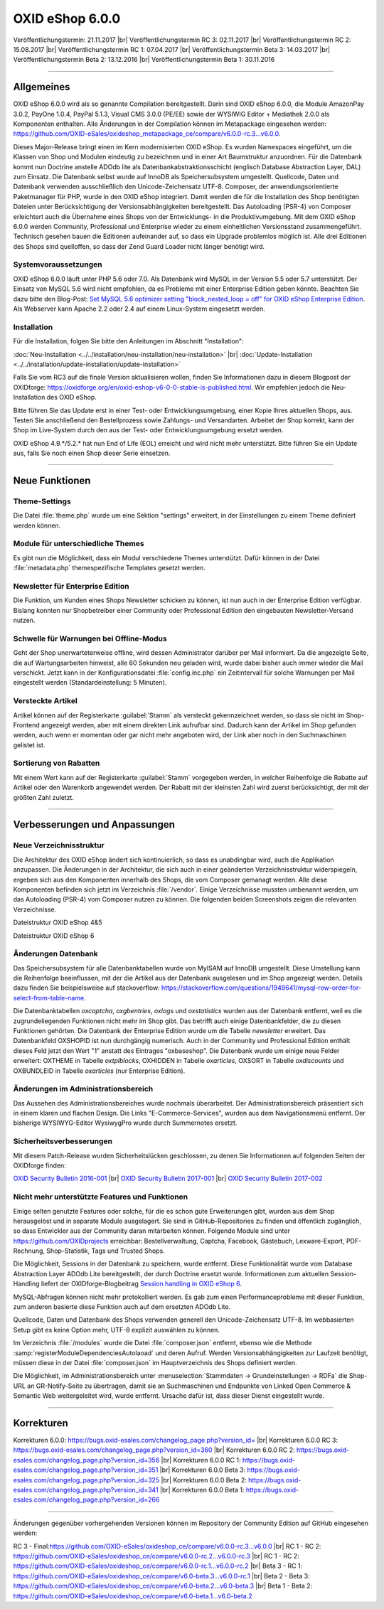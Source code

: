 ﻿OXID eShop 6.0.0
================

Veröffentlichungstermin: 21.11.2017 |br|
Veröffentlichungstermin RC 3: 02.11.2017 |br|
Veröffentlichungstermin RC 2: 15.08.2017 |br|
Veröffentlichungstermin RC 1: 07.04.2017 |br|
Veröffentlichungstermin Beta 3: 14.03.2017 |br|
Veröffentlichungstermin Beta 2: 13.12.2016 |br|
Veröffentlichungstermin Beta 1: 30.11.2016

-----------------------------------------------------------------------------------------

Allgemeines
-----------
OXID eShop 6.0.0 wird als so genannte Compilation bereitgestellt. Darin sind OXID eShop 6.0.0, die Module AmazonPay 3.0.2, PayOne 1.0.4, PayPal 5.1.3, Visual CMS 3.0.0 (PE/EE) sowie der WYSIWIG Editor + Mediathek 2.0.0 als Komponenten enthalten. Alle Änderungen in der Compilation können im Metapackage eingesehen werden: `https://github.com/OXID-eSales/oxideshop_metapackage_ce/compare/v6.0.0-rc.3...v6.0.0 <https://github.com/OXID-eSales/oxideshop_metapackage_ce/compare/v6.0.0-rc.3...v6.0.0>`_.

Dieses Major-Release bringt einen im Kern modernisierten OXID eShop. Es wurden Namespaces eingeführt, um die Klassen von Shop und Modulen eindeutig zu bezeichnen und in einer Art Baumstruktur anzuordnen. Für die Datenbank kommt nun Doctrine anstelle ADOdb lite als Datenbankabstraktionsschicht (englisch Database Abstraction Layer, DAL) zum Einsatz. Die Datenbank selbst wurde auf InnoDB als Speichersubsystem umgestellt. Quellcode, Daten und Datenbank verwenden ausschließlich den Unicode-Zeichensatz UTF-8. Composer, der anwendungsorientierte Paketmanager für PHP, wurde in den OXID eShop integriert. Damit werden die für die Installation des Shop benötigten Dateien unter Berücksichtigung der Versionsabhängigkeiten bereitgestellt. Das Autoloading (PSR-4) von Composer erleichtert auch die Übernahme eines Shops von der Entwicklungs- in die Produktivumgebung. Mit dem OXID eShop 6.0.0 werden Community, Professional und Enterprise wieder zu einem einheitlichen Versionsstand zusammengeführt. Technisch gesehen bauen die Editionen aufeinander auf, so dass ein Upgrade problemlos möglich ist. Alle drei Editionen des Shops sind quelloffen, so dass der Zend Guard Loader nicht länger benötigt wird.

Systemvoraussetzungen
^^^^^^^^^^^^^^^^^^^^^
OXID eShop 6.0.0 läuft unter PHP 5.6 oder 7.0. Als Datenbank wird MySQL in der Version 5.5 oder 5.7 unterstützt. Der Einsatz von MySQL 5.6 wird nicht empfohlen, da es Probleme mit einer Enterprise Edition geben könnte. Beachten Sie dazu bitte den Blog-Post: `Set MySQL 5.6 optimizer setting "block_nested_loop = off" for OXID eShop Enterprise Edition <https://oxidforge.org/en/set-mysql-5-6-optimizer-setting-block_nested_loop-off-for-oxid-eshop-enterprise-edition.html>`_. Als Webserver kann Apache 2.2 oder 2.4 auf einem Linux-System eingesetzt werden.

Installation
^^^^^^^^^^^^
Für die Installation, folgen Sie bitte den Anleitungen im Abschnitt "Installation":

:doc:`Neu-Installation <../../installation/neu-installation/neu-installation>` |br|
:doc:`Update-Installation <../../installation/update-installation/update-installation>`

Falls Sie vom RC3 auf die finale Version aktualisieren wollen, finden Sie Informationen dazu in diesem Blogpost der OXIDforge: `https://oxidforge.org/en/oxid-eshop-v6-0-0-stable-is-published.html <https://oxidforge.org/en/oxid-eshop-v6-0-0-stable-is-published.html>`_. Wir empfehlen jedoch die Neu-Installation des OXID eShop.

Bitte führen Sie das Update erst in einer Test- oder Entwicklungsumgebung, einer Kopie Ihres aktuellen Shops, aus. Testen Sie anschließend den Bestellprozess sowie Zahlungs- und Versandarten. Arbeitet der Shop korrekt, kann der Shop im Live-System durch den aus der Test- oder Entwicklungsumgebung ersetzt werden.

OXID eShop 4.9.*/5.2.* hat nun End of Life (EOL) erreicht und wird nicht mehr unterstützt. Bitte führen Sie ein Update aus, falls Sie noch einen Shop dieser Serie einsetzen.

-----------------------------------------------------------------------------------------

Neue Funktionen
---------------

Theme-Settings
^^^^^^^^^^^^^^
Die Datei :file:`theme.php` wurde um eine Sektion "settings" erweitert, in der Einstellungen zu einem Theme definiert werden können.

Module für unterschiedliche Themes
^^^^^^^^^^^^^^^^^^^^^^^^^^^^^^^^^^
Es gibt nun die Möglichkeit, dass ein Modul verschiedene Themes unterstützt. Dafür können in der Datei :file:`metadata.php` themespezifische Templates gesetzt werden.

Newsletter für Enterprise Edition
^^^^^^^^^^^^^^^^^^^^^^^^^^^^^^^^^
Die Funktion, um Kunden eines Shops Newsletter schicken zu können, ist nun auch in der Enterprise Edition verfügbar. Bislang konnten nur Shopbetreiber einer Community oder Professional Edition den eingebauten Newsletter-Versand nutzen.

Schwelle für Warnungen bei Offline-Modus
^^^^^^^^^^^^^^^^^^^^^^^^^^^^^^^^^^^^^^^^
Geht der Shop unerwarteterweise offline, wird dessen Administrator darüber per Mail informiert. Da die angezeigte Seite, die auf Wartungsarbeiten hinweist, alle 60 Sekunden neu geladen wird, wurde dabei bisher auch immer wieder die Mail verschickt. Jetzt kann in der Konfigurationsdatei :file:`config.inc.php` ein Zeitintervall für solche Warnungen per Mail eingestellt werden (Standardeinstellung: 5 Minuten).

Versteckte Artikel
^^^^^^^^^^^^^^^^^^
Artikel können auf der Registerkarte :guilabel:`Stamm` als versteckt gekennzeichnet werden, so dass sie nicht im Shop-Frontend angezeigt werden, aber mit einem direkten Link aufrufbar sind. Dadurch kann der Artikel im Shop gefunden werden, auch wenn er momentan oder gar nicht mehr angeboten wird, der Link aber noch in den Suchmaschinen gelistet ist.

Sortierung von Rabatten
^^^^^^^^^^^^^^^^^^^^^^^
Mit einem Wert kann auf der Registerkarte :guilabel:`Stamm` vorgegeben werden, in welcher Reihenfolge die Rabatte auf Artikel oder den Warenkorb angewendet werden. Der Rabatt mit der kleinsten Zahl wird zuerst berücksichtigt, der mit der größten Zahl zuletzt.

-----------------------------------------------------------------------------------------

Verbesserungen und Anpassungen
------------------------------

Neue Verzeichnisstruktur
^^^^^^^^^^^^^^^^^^^^^^^^
Die Architektur des OXID eShop ändert sich kontinuierlich, so dass es unabdingbar wird, auch die Applikation anzupassen. Die Änderungen in der Architektur, die sich auch in einer geänderten Verzeichnisstruktur widerspiegeln, ergeben sich aus den Komponenten innerhalb des Shops, die vom Composer gemanagt werden. Alle diese Komponenten befinden sich jetzt im Verzeichnis :file:`/vendor`. Einige Verzeichnisse mussten umbenannt werden, um das Autoloading (PSR-4) vom Composer nutzen zu können. Die folgenden beiden Screenshots zeigen die relevanten Verzeichnisse.

.. image:: ../../media/screenshots-de/oxbaia01.png
    :alt: Dateistruktur OXID eShop 4&5
    :height: 234
    :width: 672

Dateistruktur OXID eShop 4&5

.. image:: ../../media/screenshots-de/oxbaia02.png
    :alt: Dateistruktur OXID eShop 6
    :height: 266
    :width: 673

Dateistruktur OXID eShop 6

Änderungen Datenbank
^^^^^^^^^^^^^^^^^^^^
Das Speichersubsystem für alle Datenbanktabellen wurde von MyISAM auf InnoDB umgestellt. Diese Umstellung kann die Reihenfolge beeinflussen, mit der die Artikel aus der Datenbank ausgelesen und im Shop angezeigt werden. Details dazu finden Sie beispielsweise auf stackoverflow: `https://stackoverflow.com/questions/1949641/mysql-row-order-for-select-from-table-name <https://stackoverflow.com/questions/1949641/mysql-row-order-for-select-from-table-name>`_.

Die Datenbanktabellen *oxcaptcha*, *oxgbentries*, *oxlogs* und *oxstatistics* wurden aus der Datenbank entfernt, weil es die zugrundeliegenden Funktionen nicht mehr im Shop gibt. Das betrifft auch einige Datenbankfelder, die zu diesen Funktionen gehörten. Die Datenbank der Enterprise Edition wurde um die Tabelle *newsletter* erweitert. Das Datenbankfeld OXSHOPID ist nun durchgängig numerisch. Auch in der Community und Professional Edition enthält dieses Feld jetzt den Wert "1" anstatt des Eintrages "oxbaseshop". Die Datenbank wurde um einige neue Felder erweitert: OXTHEME in Tabelle *oxtplblocks*, OXHIDDEN in Tabelle *oxarticles*, OXSORT in Tabelle *oxdiscounts* und OXBUNDLEID in Tabelle *oxarticles* (nur Enterprise Edition).

Änderungen im Administrationsbereich
^^^^^^^^^^^^^^^^^^^^^^^^^^^^^^^^^^^^
Das Aussehen des Administrationsbereiches wurde nochmals überarbeitet. Der Administrationsbereich präsentiert sich in einem klaren und flachen Design. Die Links "E-Commerce-Services", wurden aus dem Navigationsmenü entfernt. Der bisherige WYSIWYG-Editor WysiwygPro wurde durch Summernotes ersetzt.

Sicherheitsverbesserungen
^^^^^^^^^^^^^^^^^^^^^^^^^
Mit diesem Patch-Release wurden Sicherheitslücken geschlossen, zu denen Sie Informationen auf folgenden Seiten der OXIDforge finden:

`OXID Security Bulletin 2016-001 <http://oxidforge.org/en/security-bulletin-2016-001.html>`_ |br|
`OXID Security Bulletin 2017-001 <https://oxidforge.org/en/security-bulletin-2017-001.html>`_ |br|
`OXID Security Bulletin 2017-002 <https://oxidforge.org/en/security-bulletin-2017-001.html>`_

Nicht mehr unterstützte Features und Funktionen
^^^^^^^^^^^^^^^^^^^^^^^^^^^^^^^^^^^^^^^^^^^^^^^
Einige selten genutzte Features oder solche, für die es schon gute Erweiterungen gibt, wurden aus dem Shop herausgelöst und in separate Module ausgelagert. Sie sind in GitHub-Repositories zu finden und öffentlich zugänglich, so dass Entwickler aus der Community daran mitarbeiten können. Folgende Module sind unter `https://github.com/OXIDprojects <https://github.com/OXIDprojects>`_ erreichbar: Bestellverwaltung, Captcha, Facebook, Gästebuch, Lexware-Export, PDF-Rechnung, Shop-Statistik, Tags und Trusted Shops.

Die Möglichkeit, Sessions in der Datenbank zu speichern, wurde entfernt. Diese Funktionalität wurde vom Database Abstraction Layer ADOdb Lite bereitgestellt, der durch Doctrine ersetzt wurde. Informationen zum aktuellen Session-Handling liefert der OXIDforge-Blogbeitrag `Session handling in OXID eShop 6 <https://oxidforge.org/en/session-handling-with-oxid-eshop-6-0.html>`_.

MySQL-Abfragen können nicht mehr protokolliert werden. Es gab zum einen Performanceprobleme mit dieser Funktion, zum anderen basierte diese Funktion auch auf dem ersetzten ADOdb Lite.

Quellcode, Daten und Datenbank des Shops verwenden generell den Unicode-Zeichensatz UTF-8. Im webbasierten Setup gibt es keine Option mehr, UTF-8 explizit auswählen zu können.

Im Verzeichnis :file:`/modules` wurde die Datei :file:`composer.json` entfernt, ebenso wie die Methode :samp:`registerModuleDependenciesAutolaoad` und deren Aufruf. Werden Versionsabhängigkeiten zur Laufzeit benötigt, müssen diese in der Datei :file:`composer.json` im Hauptverzeichnis des Shops definiert werden.

Die Möglichkeit, im Administrationsbereich unter :menuselection:`Stammdaten -> Grundeinstellungen -> RDFa` die Shop-URL an GR-Notify-Seite zu übertragen, damit sie an Suchmaschinen und Endpunkte von Linked Open Commerce & Semantic Web weitergeleitet wird, wurde entfernt. Ursache dafür ist, dass dieser Dienst eingestellt wurde.

.. seealso:: `Changelog auf GitHub <https://github.com/OXID-eSales/oxideshop_ce/blob/master/CHANGELOG.md>`_ | `Blogbeiträge auf OXIDforge <https://oxidforge.org/en/?s=eShop+v6.0.0>`_

-----------------------------------------------------------------------------------------

Korrekturen
-----------
Korrekturen 6.0.0: `https://bugs.oxid-esales.com/changelog_page.php?version_id= <https://bugs.oxid-esales.com/changelog_page.php?version_id=355>`_ |br|
Korrekturen 6.0.0 RC 3: `https://bugs.oxid-esales.com/changelog_page.php?version_id=360 <https://bugs.oxid-esales.com/changelog_page.php?version_id=360>`_ |br|
Korrekturen 6.0.0 RC 2: `https://bugs.oxid-esales.com/changelog_page.php?version_id=356 <https://bugs.oxid-esales.com/changelog_page.php?version_id=356>`_ |br|
Korrekturen 6.0.0 RC 1: `https://bugs.oxid-esales.com/changelog_page.php?version_id=351 <https://bugs.oxid-esales.com/changelog_page.php?version_id=351>`_ |br|
Korrekturen 6.0.0 Beta 3: `https://bugs.oxid-esales.com/changelog_page.php?version_id=325 <https://bugs.oxid-esales.com/changelog_page.php?version_id=325>`_ |br|
Korrekturen 6.0.0 Beta 2: `https://bugs.oxid-esales.com/changelog_page.php?version_id=341 <https://bugs.oxid-esales.com/changelog_page.php?version_id=341>`_ |br|
Korrekturen 6.0.0 Beta 1: `https://bugs.oxid-esales.com/changelog_page.php?version_id=266 <https://bugs.oxid-esales.com/changelog_page.php?version_id=266>`_

-----------------------------------------------------------------------------------------

Änderungen gegenüber vorhergehenden Versionen können im Repository der Community Edition auf GitHub eingesehen werden:

RC 3 - Final:`https://github.com/OXID-eSales/oxideshop_ce/compare/v6.0.0-rc.3...v6.0.0 <https://github.com/OXID-eSales/oxideshop_ce/compare/v6.0.0-rc.3...v6.0.0>`_ |br|
RC 1 - RC 2: `https://github.com/OXID-eSales/oxideshop_ce/compare/v6.0.0-rc.2...v6.0.0-rc.3 <https://github.com/OXID-eSales/oxideshop_ce/compare/v6.0.0-rc.2...v6.0.0-rc.3>`_ |br|
RC 1 - RC 2: `https://github.com/OXID-eSales/oxideshop_ce/compare/v6.0.0-rc.1...v6.0.0-rc.2 <https://github.com/OXID-eSales/oxideshop_ce/compare/v6.0.0-rc.1...v6.0.0-rc.2>`_ |br|
Beta 3 - RC 1: `https://github.com/OXID-eSales/oxideshop_ce/compare/v6.0-beta.3...v6.0.0-rc.1 <https://github.com/OXID-eSales/oxideshop_ce/compare/v6.0-beta.3...v6.0.0-rc.1>`_ |br|
Beta 2 - Beta 3: `https://github.com/OXID-eSales/oxideshop_ce/compare/v6.0-beta.2...v6.0-beta.3 <https://github.com/OXID-eSales/oxideshop_ce/compare/v6.0-beta.2...v6.0-beta.3>`_ |br|
Beta 1 - Beta 2: `https://github.com/OXID-eSales/oxideshop_ce/compare/v6.0-beta.1...v6.0-beta.2 <https://github.com/OXID-eSales/oxideshop_ce/compare/v6.0-beta.1...v6.0-beta.2>`_

.. Intern: oxbaia, Status: